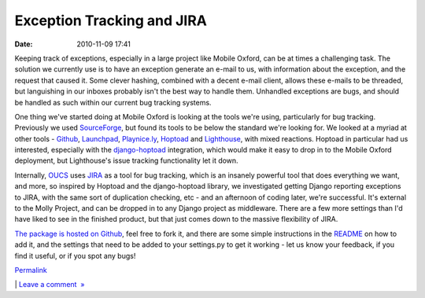 Exception Tracking and JIRA
###########################
:date: 2010-11-09 17:41

Keeping track of exceptions, especially in a large project like Mobile
Oxford, can be at times a challenging task. The solution we currently
use is to have an exception generate an e-mail to us, with information
about the exception, and the request that caused it. Some clever
hashing, combined with a decent e-mail client, allows these e-mails to
be threaded, but languishing in our inboxes probably isn't the best way
to handle them. Unhandled exceptions are bugs, and should be handled as
such within our current bug tracking systems.

.. raw:: html

   </p>

One thing we've started doing at Mobile Oxford is looking at the tools
we're using, particularly for bug tracking. Previously we used
`SourceForge`_, but found its tools to be below the standard we're
looking for. We looked at a myriad at other tools - `Github`_,
`Launchpad`_, `Playnice.ly`_, \ `Hoptoad`_ and `Lighthouse`_, with mixed
reactions. Hoptoad in particular had us interested, especially with the
`django-hoptoad`_ integration, which would make it easy to drop in to
the Mobile Oxford deployment, but Lighthouse's issue tracking
functionality let it down.

.. raw:: html

   </p>

Internally, `OUCS`_ uses `JIRA`_ as a tool for bug tracking, which is an
insanely powerful tool that does everything we want, and more, so
inspired by Hoptoad and the django-hoptoad library, we investigated
getting Django reporting exceptions to JIRA, with the same sort of
duplication checking, etc - and an afternoon of coding later, we're
successful. It's external to the Molly Project, and can be dropped in to
any Django project as middleware. There are a few more settings than I'd
have liked to see in the finished product, but that just comes down to
the massive flexibility of JIRA.

.. raw:: html

   </p>

`The package is hosted on Github`_, feel free to fork it, and there are
some simple instructions in the `README`_ on how to add it, and the
settings that need to be added to your settings.py to get it working -
let us know your feedback, if you find it useful, or if you spot any
bugs!

.. raw:: html

   </p>

.. raw:: html

   </p>

`Permalink`_

\| `Leave a comment  »`_

.. raw:: html

   </p>

.. _SourceForge: https://sourceforge.net/projects/mollyproject/
.. _Github: https://github.com/
.. _Launchpad: https://launchpad.net/
.. _Playnice.ly: http://playnice.ly
.. _Hoptoad: https://hoptoadapp.com/
.. _Lighthouse: https://lighthouseapp.com/
.. _django-hoptoad: http://stevelosh.com/projects/django-hoptoad/
.. _OUCS: http://www.oucs.ox.ac.uk/
.. _JIRA: http://www.atlassian.com/software/jira/
.. _The package is hosted on Github: https://github.com/cnorthwood/django-jira
.. _README: https://github.com/cnorthwood/django-jira/blob/master/README
.. _Permalink: http://mobileoxfordtech.posterous.com/exception-tracking-and-jira
.. _Leave a comment  »: http://mobileoxfordtech.posterous.com/exception-tracking-and-jira#comment
